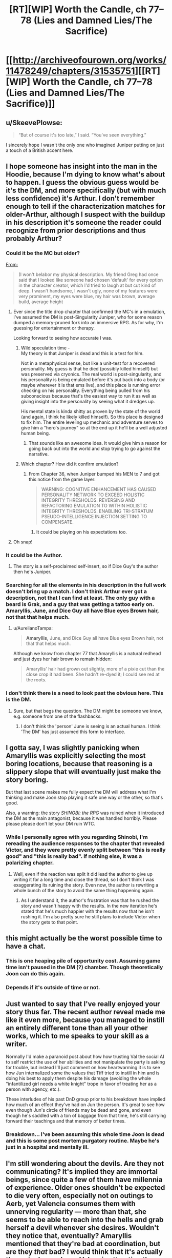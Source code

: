 #+TITLE: [RT][WIP] Worth the Candle, ch 77–78 (Lies and Damned Lies/The Sacrifice)

* [[http://archiveofourown.org/works/11478249/chapters/31535751][[RT][WIP] Worth the Candle, ch 77–78 (Lies and Damned Lies/The Sacrifice)]]
:PROPERTIES:
:Author: zzlzhou
:Score: 144
:DateUnix: 1518986480.0
:DateShort: 2018-Feb-19
:END:

** u/SkeevePlowse:
#+begin_quote
  “But of course it's too late,” I said. “You've seen everything.”
#+end_quote

I sincerely hope I wasn't the only one who imagined Juniper putting on just a touch of a British accent here.
:PROPERTIES:
:Author: SkeevePlowse
:Score: 30
:DateUnix: 1518990333.0
:DateShort: 2018-Feb-19
:END:


** I hope someone has insight into the man in the Hoodie, because I'm dying to know what's about to happen. I guess the obvious guess would be it's the DM, and more specifically (but with much less confidence) it's Arthur. I don't remember enough to tell if the characterization matches for older-Arthur, although I suspect with the buildup in his description it's someone the reader could recognize from prior descriptions and thus probably Arthur?
:PROPERTIES:
:Author: I_am_your_BRAIN
:Score: 26
:DateUnix: 1518990588.0
:DateShort: 2018-Feb-19
:END:

*** Could it be the MC but older?

[[https://archiveofourown.org/works/11478249/chapters/25816869][From:]]

#+begin_quote
  (I won't belabor my physical description. My friend Greg had once said that I looked like someone had chosen ‘default' for every option in the character creator, which I'd tried to laugh at but cut kind of deep. I wasn't handsome, I wasn't ugly, none of my features were very prominent, my eyes were blue, my hair was brown, average build, average height
#+end_quote
:PROPERTIES:
:Author: All_in_bad_taste
:Score: 28
:DateUnix: 1518991104.0
:DateShort: 2018-Feb-19
:END:

**** Ever since the title drop chapter that confirmed the MC's in a emulation, I've assumed the DM is post-Singularity Juniper, who for some reason dumped a memory-pruned fork into an immersive RPG. As for why, I'm guessing for entertainment or therapy.

Looking forward to seeing how accurate I was.
:PROPERTIES:
:Author: akaatnene
:Score: 26
:DateUnix: 1519002531.0
:DateShort: 2018-Feb-19
:END:

***** Wild speculation time -\\
My theory is that Juniper is dead and this is a test for him.

Not in a metaphysical sense, but like a unit-test for a recovered personality. My guess is that he died (possibly killed himself) but was preserved via cryonics. The real world is post-singularity, and his personality is being emulated before it's put back into a body (or maybe wherever it is that ems live), and this place is running error checking on his personality. Everything being pulled from his subconscious because that's the easiest way to run it as well as giving insight into the personality by seeing what it dredges up.

His mental state is kinda shitty as proven by the state of the world (and again, I think he likely killed himself). So this place is designed to fix him. The entire leveling up mechanic and adventure serves to give him a "hero's journey" so at the end up it he'll be a well adjusted human being.
:PROPERTIES:
:Author: xachariah
:Score: 25
:DateUnix: 1519025356.0
:DateShort: 2018-Feb-19
:END:

****** That sounds like an awesome idea. It would give him a reason for going back out into the world and stop trying to go against the narrative.
:PROPERTIES:
:Author: I_Hump_Rainbowz
:Score: 1
:DateUnix: 1519115203.0
:DateShort: 2018-Feb-20
:END:


***** Which chapter? How did it confirm emulation?
:PROPERTIES:
:Author: mojojo46
:Score: 3
:DateUnix: 1519008662.0
:DateShort: 2018-Feb-19
:END:

****** From Chapter 36, when Juniper bumped his MEN to 7 and got this notice from the game layer:

#+begin_quote
  WARNING: COGNITIVE ENHANCEMENT HAS CAUSED PERSONALITY NETWORK TO EXCEED HOLISTIC INTEGRITY THRESHOLDS. REVERSING AND REFACTORING EMULATION TO WITHIN HOLISTIC INTEGRITY THRESHOLDS. ENABLING TRI-STRATUM PSEUDO-INTELLIGENCE INJECTION SETTING TO COMPENSATE.
#+end_quote
:PROPERTIES:
:Author: akaatnene
:Score: 19
:DateUnix: 1519018905.0
:DateShort: 2018-Feb-19
:END:

******* It could be playing on his expectations too.
:PROPERTIES:
:Author: kaukamieli
:Score: 1
:DateUnix: 1519232502.0
:DateShort: 2018-Feb-21
:END:


**** Oh snap!
:PROPERTIES:
:Author: I_am_your_BRAIN
:Score: 3
:DateUnix: 1518995020.0
:DateShort: 2018-Feb-19
:END:


*** It could be the Author.
:PROPERTIES:
:Author: JackStargazer
:Score: 7
:DateUnix: 1519000560.0
:DateShort: 2018-Feb-19
:END:

**** The story is a self-proclaimed self-insert, so if Dice Guy's the author then he's Juniper.
:PROPERTIES:
:Author: sharikak54
:Score: 6
:DateUnix: 1519010018.0
:DateShort: 2018-Feb-19
:END:


*** Searching for all the elements in his description in the full work doesn't bring up a match. I don't think Arthur ever got a description, not that I can find at least. The only guy with a beard is Grak, and a guy that was getting a tattoo early on. Amaryllis, June, and Dice Guy all have Blue eyes Brown hair, not that that helps much.
:PROPERTIES:
:Author: Atilme
:Score: 2
:DateUnix: 1518994930.0
:DateShort: 2018-Feb-19
:END:

**** u/AurelianoTampa:
#+begin_quote
  *Amaryllis,* June, and Dice Guy all have Blue eyes Brown hair, not that that helps much.
#+end_quote

Although we know from chapter 77 that Amaryllis is a natural redhead and just dyes her hair brown to remain hidden:

#+begin_quote
  Amaryllis' hair had grown out slightly, more of a pixie cut than the close crop it had been. She hadn't re-dyed it; I could see red at the roots.
#+end_quote
:PROPERTIES:
:Author: AurelianoTampa
:Score: 3
:DateUnix: 1519056814.0
:DateShort: 2018-Feb-19
:END:


*** I don't think there is a need to look past the obvious here. This is the DM.
:PROPERTIES:
:Author: WalterTFD
:Score: 3
:DateUnix: 1519047905.0
:DateShort: 2018-Feb-19
:END:

**** Sure, but that begs the question. The DM might be someone we know, e.g. someone from one of the flashbacks.
:PROPERTIES:
:Author: dalitt
:Score: 1
:DateUnix: 1519067936.0
:DateShort: 2018-Feb-19
:END:

***** I don't think the 'person' June is seeing is an actual human. I think 'The DM' has just assumed this form to interface.
:PROPERTIES:
:Author: WalterTFD
:Score: 1
:DateUnix: 1519070101.0
:DateShort: 2018-Feb-19
:END:


** I gotta say, I was slightly panicking when Amaryllis was explicitly selecting the most boring locations, because that reasoning is a slippery slope that will eventually just make the story boring.

But that last scene makes me fully expect the DM will address what I'm thinking and make Joon stop playing it safe one way or the other, so that's good.

Also, a warning: the story /SHINOBI: the RPG/ was ruined when it introduced the DM as the main antagonist, because it was handled horribly. Please please please don't let your DM ruin WTC.
:PROPERTIES:
:Author: Makin-
:Score: 20
:DateUnix: 1519004309.0
:DateShort: 2018-Feb-19
:END:

*** While I personally agree with you regarding Shinobi, I'm rereading the audience responses to the chapter that revealed Victor, and they were pretty evenly split between "this is really good" and "this is really bad". If nothing else, it was a polarizing chapter.
:PROPERTIES:
:Author: abcd_z
:Score: 4
:DateUnix: 1519024555.0
:DateShort: 2018-Feb-19
:END:

**** Well, even if the reaction was split it did lead the author to give up writing it for a long time and close the thread, so I don't think I was exaggerating its ruining the story. Even now, the author is rewriting a whole bunch of the story to avoid the same thing happening again.
:PROPERTIES:
:Author: Makin-
:Score: 4
:DateUnix: 1519037136.0
:DateShort: 2018-Feb-19
:END:

***** As I understand it, the author's frustration was that he rushed the story and wasn't happy with the results. In the new iteration he's stated that he's much happier with the results now that he isn't rushing it. I'm also pretty sure he still plans to include Victor when the story gets to that point.
:PROPERTIES:
:Author: abcd_z
:Score: 4
:DateUnix: 1519044196.0
:DateShort: 2018-Feb-19
:END:


** this might actually be the worst possible time to have a chat.
:PROPERTIES:
:Author: PanickedApricott
:Score: 19
:DateUnix: 1519003734.0
:DateShort: 2018-Feb-19
:END:

*** This is one heaping pile of opportunity cost. Assuming game time isn't paused in the DM (?) chamber. Though theoretically Joon can do this again.
:PROPERTIES:
:Author: nytelios
:Score: 12
:DateUnix: 1519014776.0
:DateShort: 2018-Feb-19
:END:


*** Depends if it's outside of time or not.
:PROPERTIES:
:Author: kaukamieli
:Score: 3
:DateUnix: 1519059202.0
:DateShort: 2018-Feb-19
:END:


** Just wanted to say that I've really enjoyed your story thus far. The recent author reveal made me like it even more, because you managed to instill an entirely different tone than all your other works, which to me speaks to your skill as a writer.

Normally I'd make a paranoid post about how how trusting Val the social AI to self restrict the use of her abilities and not manipulate the party is asking for trouble, but instead I'll just comment on how heartwarming it is to see how Jun internalized some the values that Tiff tried to instill in him and is doing his best to apply them despite his damage (avoiding the whole "infantilized girl needs a white knight" trope in favor of treating her as a person with agency, etc.).

These interludes of his past DnD group prior to his breakdown have implied how much of an effect they've had on Jun the person. It's great to see how even though Jun's circle of friends may be dead and gone, and even though he's saddled with a ton of baggage from that time, he's still carrying forward their teachings and that memory of better times.
:PROPERTIES:
:Score: 16
:DateUnix: 1519009178.0
:DateShort: 2018-Feb-19
:END:

*** Breakdown... I've been assuming this whole time Joon is dead and this is some post mortem purgatory routine. Maybe he's just in a hospital and mentally ill.
:PROPERTIES:
:Author: icesharkk
:Score: 2
:DateUnix: 1519134315.0
:DateShort: 2018-Feb-20
:END:


** I'm still wondering about the devils. Are they not communicating? It's implied they are immortal beings, since quite a few of them have millennia of experience. Older ones shouldn't be expected to die very often, especially not on outings to Aerb, yet Valencia consumes them with unnerving regularity --- more than that, she seems to be able to reach into the hells and grab herself a devil whenever she desires. Wouldn't they notice that, eventually? Amaryllis mentioned that they're bad at coordination, but are they /that/ bad? I would think that it's actually the main danger here: Valencia attracting the attention of a powerful devil after eating one hell denizen too many. Would be a fun quest.

One possibility here is that devils don't control when they possess non-animas at all, they just randomly find themselves in their bodies from time to time. It explains, partially, their poor coordination, makes what Val does a little less irregular, and is also rather amusing.

Alternatively, there's extremely many devils, and they don't have distinct identities and/or don't form connections of any kind with each other, so it's entirely possible for one or a few dozens of them to disappear without anyone noticing. Hm, if they're perfect actors who could fool even each other, it would indeed be hard to keep track of them...

#+begin_quote
  “I'm the self-appointed court jester,” said Fenn.
#+end_quote

Ah, a fellow self-appointed court member! That's an interesting development.
:PROPERTIES:
:Author: Noumero
:Score: 15
:DateUnix: 1519048034.0
:DateShort: 2018-Feb-19
:END:

*** Devils have a concept of personhood that doesn't apply to non-anima so it's not far fetched that it doesn't apply to other devils. Otherwise it's plausible they'd be stuck in a perpetual loop of trying to frustrate one another.

Coordinate relies on them being able to predict each others actions and reactions and if the only tool they have for doing that to humans is one that immediately drives them to sabotage said actor it's plausible that they deliberately nerf their own ability to understand each other to avoid it. That or trying to analyse schemes ala you-know-I-know-you-know is too frustrating to deal with so they use dumb brutes when they have to and sidestep each other when they can.
:PROPERTIES:
:Author: i6i
:Score: 6
:DateUnix: 1519168590.0
:DateShort: 2018-Feb-21
:END:


*** [deleted]
:PROPERTIES:
:Score: 2
:DateUnix: 1519178702.0
:DateShort: 2018-Feb-21
:END:

**** [[http://archiveofourown.org/works/11478249/chapters/31366212][She said so:]]

#+begin_quote
  [Valencia had] been debriefed after informing us that the devils and demons died as she used them up (ate them, in her words)
#+end_quote

It makes sense, too: if it weren't the case, she would be an /enormous/ information-security hole. In fact...

#+begin_quote
  “<...> Not unless we figure out a way to deal with the possession problem. Every time you speak to her, or even speak in her presence, that's information that goes to a large number of devils intent on causing whatever pain and destruction they can.” ---[[http://archiveofourown.org/works/11478249/chapters/30523317][Chapter 67]]
#+end_quote

"A large number of". So there /is/ some information transfer between devils. Hm.
:PROPERTIES:
:Author: Noumero
:Score: 3
:DateUnix: 1519213342.0
:DateShort: 2018-Feb-21
:END:


*** It's likely that they are out to get each other just as much as they are out to sow chaos in the human world. If they are constantly jockeying for position, knowing their competitor got eaten is amusing if anything.

Plus who's to say that they know which non-anima is eating devils and demons?
:PROPERTIES:
:Author: Keshire
:Score: 2
:DateUnix: 1519188782.0
:DateShort: 2018-Feb-21
:END:

**** u/Noumero:
#+begin_quote
  If they are constantly jockeying for position, knowing their competitor got eaten is amusing if anything
#+end_quote

It's /useful/, I'd say. If all devils are constantly at war with all other devils, it's nearly a certainty that they would be /very/ interested in this new way to kill their competitors, once they learn of it. Or, looking at it from another perspective, they would be very /worried/ about this new unknown threat.

I suppose it's still better than if they were coordinating, but not positive either.

Regarding knowledge about which non-anima is eating them: fair point. They wouldn't be necessarily even aware that it's a non-anima's doing. But perhaps they could somehow investigate it.
:PROPERTIES:
:Author: Noumero
:Score: 1
:DateUnix: 1519213863.0
:DateShort: 2018-Feb-21
:END:


** Oh. My. God. Who the fuck is that and why can't I wait to find out?
:PROPERTIES:
:Author: Kishoto
:Score: 10
:DateUnix: 1518991555.0
:DateShort: 2018-Feb-19
:END:


** “But of course it's too late,” I said. “You've seen everything.”

Val nodded, then frowned. "And now I'm seeing a kid wearing flamboyant clothing." She shook her head once or twice, as if to clear the image. "Weird."

[[http://extrafabulouscomics.com/comic/160/][Reference]]
:PROPERTIES:
:Author: abcd_z
:Score: 18
:DateUnix: 1518994200.0
:DateShort: 2018-Feb-19
:END:

*** Hm. My money's on it being a reference to a Patrick Stewart bit from Extras. Seems to fit better.

Well, it fits better thematically. The wording seems closer to your source. Maybe it got jumbled together?
:PROPERTIES:
:Author: Threesan
:Score: 9
:DateUnix: 1519012758.0
:DateShort: 2018-Feb-19
:END:


** What if I told you...

Matrix and existential dilemmas aside, I wasn't expecting this meeting so soon. Assuming it's Essentiaism 100 that gives him access, what do you ask your god-self-DM amalgamation in 6 minutes?
:PROPERTIES:
:Author: nytelios
:Score: 8
:DateUnix: 1519020668.0
:DateShort: 2018-Feb-19
:END:

*** “What is the ordered pair whose first value is the best possible question that I could ask you, and whose second value is your answer to it?”, [[http://unsongbook.com/chapter-71-but-for-another-gives-its-ease/][obviously]].
:PROPERTIES:
:Author: Noumero
:Score: 12
:DateUnix: 1519043192.0
:DateShort: 2018-Feb-19
:END:

**** (“What is the ordered pair whose first value is the best possible question that I could ask you, and whose second value is your answer to it?”, 42)
:PROPERTIES:
:Author: ceegheim
:Score: 1
:DateUnix: 1519131356.0
:DateShort: 2018-Feb-20
:END:

***** Not this again, Ana. It depends on whether God would define "the best possible question" as "question you should /expect/ to maximize your utility" or "question which /does/ maximize your utility". If it's the latter, recursion doesn't occur since such an answer would be useless -> not something utility-maximizing. If former, we're likely dealing with a literal genie, which isn't something we should do at all.

(Of course, “What answer to this question would maximize my utility?” is still a preferable alternative, but if I used that, I wouldn't have made a reference.)
:PROPERTIES:
:Author: Noumero
:Score: 3
:DateUnix: 1519166467.0
:DateShort: 2018-Feb-21
:END:


** The meeting with... DM, I assume, would be quite interesting on multiple levels.\\
After all, Juniper complained several times about the various 'features' of this world, such as the achievement system, which encourages 'typical' gamer behavior.\\
Considering how... streamlined the interface handling this world is, I honestly think this Jun isn't exactly unique, generally. Perhaps even DM is only a guy using a completed product, instead of casting a massive spell himself, maybe.\\
It does pose a question about Arthur and what's the role of the bigger setting, but that's one of the reasons why this next chapter will hopefully be the special kind of insightful and informative.
:PROPERTIES:
:Author: PurposefulZephyr
:Score: 7
:DateUnix: 1519019056.0
:DateShort: 2018-Feb-19
:END:

*** We don't know he's the DM. "Mr Dice Guy" could be exactly that, The manifestation of RNG.
:PROPERTIES:
:Author: Keshire
:Score: 3
:DateUnix: 1519188898.0
:DateShort: 2018-Feb-21
:END:

**** depending on interpretation the DM is the manifestation of RNG. really good DMs make their rolls where you cannot see. Many DMs are the first members of the group to own dice/many players borrow from the DM. Anyway I look at it the result is the same. this is the guy who controls fate and outcome (You cant fudge numbers if you don't have a desired outcome).
:PROPERTIES:
:Author: icesharkk
:Score: 2
:DateUnix: 1519237632.0
:DateShort: 2018-Feb-21
:END:


** Typos for [[/u/cthulhuraejepsen]]:
:PROPERTIES:
:Author: zzlzhou
:Score: 6
:DateUnix: 1518986700.0
:DateShort: 2018-Feb-19
:END:

*** (Out to a play then dinner, will grab these later tonight, thanks!)
:PROPERTIES:
:Author: cthulhuraejepsen
:Score: 8
:DateUnix: 1518988081.0
:DateShort: 2018-Feb-19
:END:

**** ch. 77

#+begin_quote
  which I'd have wager was probably a lot at the moment
#+end_quote

wager -> wagered

[OR]

I'd have wager -> I'd wager

#+begin_quote
  wouldn't have faulted my for my desires
#+end_quote

my for -> me for
:PROPERTIES:
:Author: Kerbal_NASA
:Score: 1
:DateUnix: 1519010714.0
:DateShort: 2018-Feb-19
:END:

***** Fixed those, thanks.
:PROPERTIES:
:Author: cthulhuraejepsen
:Score: 1
:DateUnix: 1519066936.0
:DateShort: 2018-Feb-19
:END:


**** u/dalitt:
#+begin_quote
  That was another difficulty that we'd anticipated; Fenn's difficulty with getting a handle on all the magics that had opened up to her with Symbiosis was precedence.
#+end_quote

I think this isn't a correct usage of the word "precedence" -- you might mean to say "was a precedent."
:PROPERTIES:
:Author: dalitt
:Score: 1
:DateUnix: 1519058791.0
:DateShort: 2018-Feb-19
:END:

***** I think I've been using that wrong for years, fixed, thanks!
:PROPERTIES:
:Author: cthulhuraejepsen
:Score: 1
:DateUnix: 1519066934.0
:DateShort: 2018-Feb-19
:END:


*** 77\\
The electrical systems were probably the /mroe/ noticeable

78\\
"My role is [to] tell the king the things that no one else can"
:PROPERTIES:
:Author: zzlzhou
:Score: 3
:DateUnix: 1518986947.0
:DateShort: 2018-Feb-19
:END:

**** Fixed those, thank you.
:PROPERTIES:
:Author: cthulhuraejepsen
:Score: 1
:DateUnix: 1519066928.0
:DateShort: 2018-Feb-19
:END:


*** “You went from thinking of her as ‘the non-anima' to, I don't know ... being like a sister. Or a mother.” I wasn't sure quite how to characterize it. “You think I'm matronly?” asked Amaryllis with a raised eyebrow.

Shouldn't it be "Or a daughter." since it is referencing Val?
:PROPERTIES:
:Author: Shaolang
:Score: 4
:DateUnix: 1518998945.0
:DateShort: 2018-Feb-19
:END:

**** Depends on whether you parse it as

"you went from X to Y" (in which case mother fits)

or

"you went from thinking of her as X to [thinking of her as] Y" (in which case daughter fits)

Ambiguous enough to need changing, but just changing "mother" to "daughter" wouldn't fix the ambiguity, it would just switch which half of readers get confused.
:PROPERTIES:
:Author: roystgnr
:Score: 3
:DateUnix: 1519061286.0
:DateShort: 2018-Feb-19
:END:

***** Wow, it took me a minute but I see how mother works. I personally think it is the much less intuitive version, but thanks for your comment.
:PROPERTIES:
:Author: Shaolang
:Score: 1
:DateUnix: 1519063986.0
:DateShort: 2018-Feb-19
:END:


**** Fixed to be less ambiguous, thanks for pointing that out.
:PROPERTIES:
:Author: cthulhuraejepsen
:Score: 1
:DateUnix: 1519066932.0
:DateShort: 2018-Feb-19
:END:


*** u/SvalbardCaretaker:
#+begin_quote
  but [if] I could, for example, take a few of my unicorn bones, use them to reach into the soul of the unicorn,

  at least according to my magically granted knowledge, and [all over] them were now locked away
#+end_quote
:PROPERTIES:
:Author: SvalbardCaretaker
:Score: 2
:DateUnix: 1518991956.0
:DateShort: 2018-Feb-19
:END:

**** Fixed, thank you.
:PROPERTIES:
:Author: cthulhuraejepsen
:Score: 2
:DateUnix: 1519066926.0
:DateShort: 2018-Feb-19
:END:

***** Thank YOU! For a very enjoyable work.
:PROPERTIES:
:Author: SvalbardCaretaker
:Score: 2
:DateUnix: 1519067517.0
:DateShort: 2018-Feb-19
:END:


*** There +was+ were no text or numbers.
:PROPERTIES:
:Author: sharikak54
:Score: 2
:DateUnix: 1519008851.0
:DateShort: 2018-Feb-19
:END:

**** Fixed, thanks!
:PROPERTIES:
:Author: cthulhuraejepsen
:Score: 1
:DateUnix: 1519066923.0
:DateShort: 2018-Feb-19
:END:


*** u/Laborbuch:
#+begin_quote
  The electrical systems were probably the mroe noticeable,
#+end_quote

more

#+begin_quote
  In a way, it was like having an apology thrown back in my face, that same feeling of someone gleefully explaining taking an admission of guilt or wrongdoing and rubbing your face in it.
#+end_quote

‘explaining' seems odd there.

#+begin_quote
  It wasn't clear to what extent this would be possible (or safe), but I could, for example, take a few of my unicorn bones, use them to reach into the soul of the unicorn, then retrofit them into myself in order to give me unicorn powers ... fuck yes I'd do it.
#+end_quote

but if I could
:PROPERTIES:
:Author: Laborbuch
:Score: 2
:DateUnix: 1519032424.0
:DateShort: 2018-Feb-19
:END:

**** Fixed those, thanks.
:PROPERTIES:
:Author: cthulhuraejepsen
:Score: 1
:DateUnix: 1519066918.0
:DateShort: 2018-Feb-19
:END:


*** In chapter 77:

#+begin_quote
  +A+ /I/ kept my mouth firmly shut.
#+end_quote
:PROPERTIES:
:Author: SkeevePlowse
:Score: 2
:DateUnix: 1518990454.0
:DateShort: 2018-Feb-19
:END:

**** Fixed, thank you.
:PROPERTIES:
:Author: cthulhuraejepsen
:Score: 1
:DateUnix: 1519066921.0
:DateShort: 2018-Feb-19
:END:


*** My role is tell/My role is to tell
:PROPERTIES:
:Author: thrawnca
:Score: 1
:DateUnix: 1519042569.0
:DateShort: 2018-Feb-19
:END:

**** Fixed, thanks!
:PROPERTIES:
:Author: cthulhuraejepsen
:Score: 1
:DateUnix: 1519066916.0
:DateShort: 2018-Feb-19
:END:


*** "Here was the plan that we'd worked out, in three brief parts:"

And then /four/ parts follow.
:PROPERTIES:
:Author: ArisKatsaris
:Score: 1
:DateUnix: 1519042851.0
:DateShort: 2018-Feb-19
:END:

**** Fixed, thanks.
:PROPERTIES:
:Author: cthulhuraejepsen
:Score: 1
:DateUnix: 1519066914.0
:DateShort: 2018-Feb-19
:END:


*** or except for by some singular person

#+begin_quote
  for by
#+end_quote
:PROPERTIES:
:Author: alaxai
:Score: 1
:DateUnix: 1519043697.0
:DateShort: 2018-Feb-19
:END:

**** Fixed, thanks.
:PROPERTIES:
:Author: cthulhuraejepsen
:Score: 1
:DateUnix: 1519066907.0
:DateShort: 2018-Feb-19
:END:


*** u/sparr:
#+begin_quote
  That would put all my PHY and SOC based skills under their caps
#+end_quote

under? I think over.
:PROPERTIES:
:Author: sparr
:Score: 1
:DateUnix: 1519073080.0
:DateShort: 2018-Feb-20
:END:

**** Er, right, fixed, thanks.
:PROPERTIES:
:Author: cthulhuraejepsen
:Score: 1
:DateUnix: 1519092408.0
:DateShort: 2018-Feb-20
:END:


*** u/lifelingering:
#+begin_quote
  “Water over the bridge,” nodded Grak.
#+end_quote

Unless this is some reference I'm missing, I think this should be "Water /under/ the bridge"
:PROPERTIES:
:Author: lifelingering
:Score: 1
:DateUnix: 1519077897.0
:DateShort: 2018-Feb-20
:END:

**** This is a callback to ch 44:

#+begin_quote
  “-- it doesn't show her as a companion, not yet, which means that I can't see what her loyalty is, and we know that those can start in the negatives.” I hoped that my pause didn't entirely give me away. Fenn and I clearly needed to have a pointed conversation, ideally in private.

  Grak sniffed at that, sucking air into his wide nostrils. “I assume that was me,” he said. “Fenn planned to betray me. It would have been foolish not to plot against you.”

  “Water over the bridge,” said Fenn with a wave of her hand.
#+end_quote

Grak is repeating Fenn's phrasing as a form of deadpan humor. Fenn gets the expression wrong there, and in ch 31 (when the same issue is being discussed), either through a deliberate attempt at tweaking people who care about the correctness of their expressions, to feign cluelessness, or because she doesn't have enough cultural exposure to have all the idioms down pat (kind of a character interpretation thing, so your choice).
:PROPERTIES:
:Author: cthulhuraejepsen
:Score: 5
:DateUnix: 1519092361.0
:DateShort: 2018-Feb-20
:END:


** A question that may be dumb, please forgive me since I've never actually played tabletop RPGs (I know enough from cultural osmosis to get most of the references), but I didn't really understand the last part of the Monkish Warrior virtue, about re-rolling injuries. Can anyone explain, please?
:PROPERTIES:
:Author: Fredlage
:Score: 3
:DateUnix: 1519060619.0
:DateShort: 2018-Feb-19
:END:

*** In some systems, you roll for injuries on an injury chart, e.g. like so (assuming 1d100):

| Number | Outcome                |
|--------+------------------------|
| 91-100 | Actually, you're fine. |
| 70-90  | Cuts and scrapes       |
| 50-69  | Major bruising         |
| 30-49  | Broken bone            |
| 10-29  | Multiple broken bones  |
| 5-9    | Life-long injury       |
| 2-4    | Amputation             |
| 1      | Death                  |

So if you have an injury in the lowest 5% of outcomes, you would get a re-roll on that chart that might make things come out better for you. (The "you keep any lower rolls" clause is a fairly typical clause for rerolling mechanics that means if you reroll a 4 and get a 1, you keep the 1, not the higher of the two.)
:PROPERTIES:
:Author: cthulhuraejepsen
:Score: 10
:DateUnix: 1519067496.0
:DateShort: 2018-Feb-19
:END:

**** Thanks for the explanation
:PROPERTIES:
:Author: Fredlage
:Score: 1
:DateUnix: 1519091287.0
:DateShort: 2018-Feb-20
:END:


*** My understanding was that, assuming damage rolls are using a d20, Joon gets to reroll any critical injury (5% chance of a natural 1). Or if it's a d100, anything 95 and higher gets rerolled.

The wording is a bit confusing. Maybe it was meant as "if they are in the +lowest+ *highest* five percent of outcomes (you keep any lower rolls)". [[/u/cthulhuraejepsen]]?
:PROPERTIES:
:Author: nytelios
:Score: 1
:DateUnix: 1519065745.0
:DateShort: 2018-Feb-19
:END:


** I'm so glad this story doesn't have intermissions/interludes because this would be the perfect place to put one and annoy everyone who's been dieing to know what happens next
:PROPERTIES:
:Author: MaddoScientisto
:Score: 2
:DateUnix: 1519124655.0
:DateShort: 2018-Feb-20
:END:


** WORST.CLIFF.EVER
:PROPERTIES:
:Author: therealflinchy
:Score: 1
:DateUnix: 1519220280.0
:DateShort: 2018-Feb-21
:END:


** Which one of you crashed the site? :s I just read 77 and tried to change chapters and boom.

edit: worked after a while and I got the 78 read. Was pretty nice.
:PROPERTIES:
:Author: kaukamieli
:Score: -1
:DateUnix: 1518994211.0
:DateShort: 2018-Feb-19
:END:
